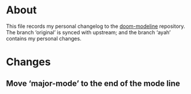 * About
This file records my personal changelog to the [[https://github.com/seagle0128/doom-modeline][doom-modeline]] repository.  The
branch ‘original’ is synced with upstream; and the branch ‘ayah’ contains my
personal changes.

* Changes
** Move ‘major-mode’ to the end of the mode line
